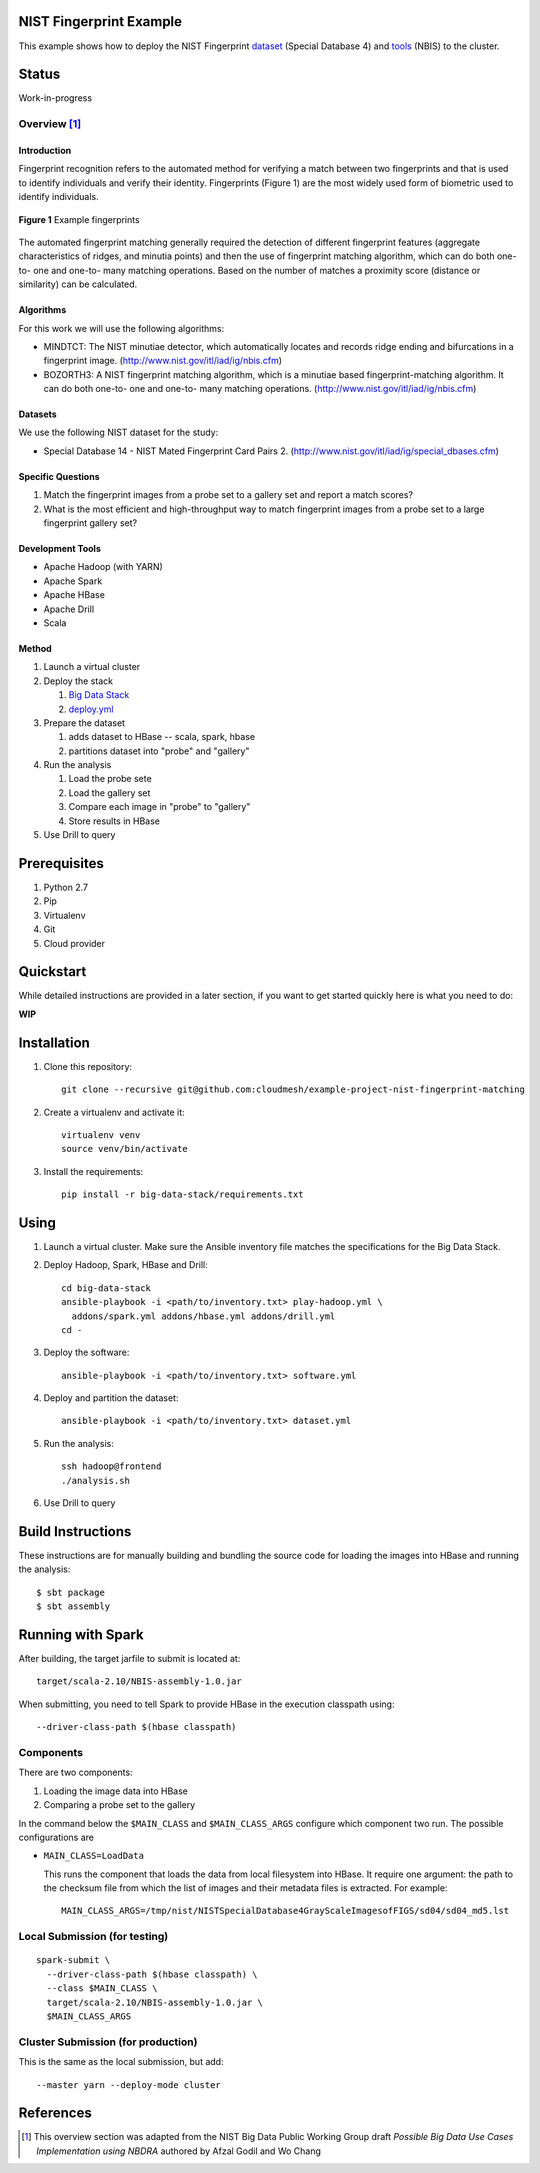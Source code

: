 
##########################
 NIST Fingerprint Example
##########################

This example shows how to deploy the NIST Fingerprint dataset_ (Special Database 4) and tools_ (NBIS) to the cluster.


.. _dataset: http://www.nist.gov/srd/nistsd4.cfm
.. _tools: http://www.nist.gov/itl/iad/ig/nigos.cfm


########
 Status
########

Work-in-progress


********
Overview [1]_
********

==============
 Introduction
==============

Fingerprint recognition refers to the automated method for verifying a match between two fingerprints and that is used to identify individuals and verify their identity.
Fingerprints (Figure 1) are the most widely used form of biometric used to identify individuals.

.. figure:: images/fingerprints.png
   :alt: Example fingerprints
   :align: center

   **Figure 1** Example fingerprints



The automated fingerprint matching generally required the detection of different fingerprint features (aggregate characteristics of ridges, and minutia points) and then the use of fingerprint matching algorithm, which can do both one-to- one and one-to- many matching operations.
Based on the number of matches a proximity score (distance or similarity) can be calculated.


============
 Algorithms
============

For this work we will use the following algorithms:

- MINDTCT: The NIST minutiae detector, which automatically locates and records ridge ending and bifurcations in a fingerprint image. (http://www.nist.gov/itl/iad/ig/nbis.cfm)
- BOZORTH3: A NIST fingerprint matching algorithm, which is a minutiae based fingerprint-matching algorithm. It can do both one-to- one and one-to- many matching operations. (http://www.nist.gov/itl/iad/ig/nbis.cfm)

==========
 Datasets
==========

We use the following NIST dataset for the study:

- Special Database 14 - NIST Mated Fingerprint Card Pairs 2. (http://www.nist.gov/itl/iad/ig/special_dbases.cfm)


====================
 Specific Questions
====================

#. Match the fingerprint images from a probe set to a gallery set and report a match scores?
#. What is the most efficient and high-throughput way to match fingerprint images from a probe set to a large fingerprint gallery set?


===================
 Development Tools
===================

- Apache Hadoop (with YARN)
- Apache Spark
- Apache HBase
- Apache Drill
- Scala


========
 Method
========

#. Launch a virtual cluster
#. Deploy the stack

   #. `Big Data Stack`_
   #. `deploy.yml`_

#. Prepare the dataset

   #. adds dataset to HBase -- scala, spark, hbase
   #. partitions dataset into "probe" and "gallery"

#. Run the analysis

   #. Load the probe sete
   #. Load the gallery set
   #. Compare each image in "probe" to "gallery"
   #. Store results in HBase

#. Use Drill to query


.. _deploy.yml: deploy.yml
.. _dataset.yml: dataset.yml
.. _analysis.yml: analysis.yml
.. _Big Data Stack: https://github.com/futuresystems/big-data-stack


###############
 Prerequisites
###############

#. Python 2.7
#. Pip
#. Virtualenv
#. Git
#. Cloud provider


############
 Quickstart
############

While detailed instructions are provided in a later section, if you
want to get started quickly here is what you need to do:


**WIP**

..
   TODO: quickstart

############
Installation
############

#. Clone this repository::

     git clone --recursive git@github.com:cloudmesh/example-project-nist-fingerprint-matching

#. Create a virtualenv and activate it::

     virtualenv venv
     source venv/bin/activate

#. Install the requirements::

     pip install -r big-data-stack/requirements.txt


#######
 Using
#######

#. Launch a virtual cluster. Make sure the Ansible inventory file matches the specifications for the Big Data Stack.

#. Deploy Hadoop, Spark, HBase and Drill::

     cd big-data-stack
     ansible-playbook -i <path/to/inventory.txt> play-hadoop.yml \
       addons/spark.yml addons/hbase.yml addons/drill.yml
     cd -

#. Deploy the software::

     ansible-playbook -i <path/to/inventory.txt> software.yml

#. Deploy and partition the dataset::

     ansible-playbook -i <path/to/inventory.txt> dataset.yml

#. Run the analysis::

     ssh hadoop@frontend
     ./analysis.sh

#. Use Drill to query



####################
 Build Instructions
####################

These instructions are for manually building and bundling the source
code for loading the images into HBase and running the analysis::

  $ sbt package
  $ sbt assembly


##################
Running with Spark
##################

After building, the target jarfile to submit is located at::

  target/scala-2.10/NBIS-assembly-1.0.jar


When submitting, you need to tell Spark to provide HBase in the execution classpath using::

  --driver-class-path $(hbase classpath)

************
 Components
************

There are two components:

#. Loading the image data into HBase
#. Comparing a probe set to the gallery


In the command below the ``$MAIN_CLASS`` and ``$MAIN_CLASS_ARGS`` configure which component two run.
The possible configurations are

- ``MAIN_CLASS=LoadData``

  This runs the component that loads the data from local filesystem
  into HBase.  It require one argument: the path to the checksum file
  from which the list of images and their metadata files is extracted. For example::

    MAIN_CLASS_ARGS=/tmp/nist/NISTSpecialDatabase4GrayScaleImagesofFIGS/sd04/sd04_md5.lst

   
********************************
 Local Submission (for testing)
********************************

::

   spark-submit \
     --driver-class-path $(hbase classpath) \
     --class $MAIN_CLASS \
     target/scala-2.10/NBIS-assembly-1.0.jar \
     $MAIN_CLASS_ARGS

*************************************
 Cluster Submission (for production)
*************************************

This is the same as the local submission, but add::

  --master yarn --deploy-mode cluster


############
 References
############


.. [1] This overview section was adapted from the NIST Big Data Public Working Group draft *Possible Big Data Use Cases Implementation using NBDRA* authored by Afzal Godil and Wo Chang
